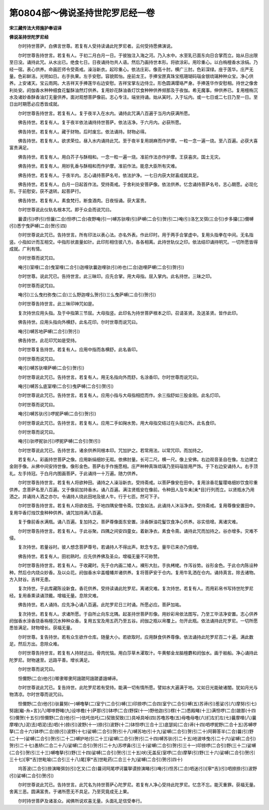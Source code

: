第0804部～佛说圣持世陀罗尼经一卷
====================================

**宋三藏传法大师施护奉诏译**

**佛说圣持世陀罗尼经**


　　尔时持世菩萨。白佛言世尊。若复有人受持读诵此陀罗尼者。云何受持愿佛演说。

　　尔时世尊告持世言。若复有人。于初二月白月一日。于彼独注入海之河。乃入水中。水至乳已面东向日合掌而立。始从日出限至日没。诵持此咒。从水出已。绝食七日。日夜诵持勿共人语。然后乃画持世本形。将欲涂彩。用珍重心。以白栴檀香水涂绢。乃经一宿。表心供养。命画匠师令受斋戒。澡浴新衣。起珍重心。依法庄彩。像高十肘。横广三肘。色彩深绿。座于莲华。庄严无量。色彩鲜洁。光明如日。右手执果。左手安慰。容貌熙怡。座前龙王。手捧宝匣真珠宝瓶珊瑚码瑙金银琉璃种种众宝。净心供养。上安诸天。宝云雨网。大吉祥天手捧莲华右边安慰。吉祥宝掌左边侍立。形色圆满璎珞严身。手捧莲华作安慰相。持世之像舍利处安。阏伽香水种种细食花鬘酥油然灯供养。复用妙花酥油香灯饮食种种供养频那及于夜伽。希无魔事。伸供养已。复用檀栴沉水及诸妙香酥香油灯无量供养。面对观想菩萨像前。志心专注。端坐持诵。始从寅时。入于坛内。或一七日或二七日乃至一日。至日出时期愿必应悉皆成就。

　　尔时世尊告持世言。若复有人。复于夜半入在水内。诵持此咒满八百遍于当月内获满所愿。

　　佛告持世。若复有人。复于夜半依法诵持持世菩萨。依法洁净。于六月内。必获所愿。

　　佛告持世。若复有人。藏于财物。后时废忘。依法诵持。财物必得。

　　佛告持世。若复有人。欲求荣位。昼入水内诵持此咒。至于夜半复用胡麻而作护摩。一粒一念一遍一烧。至八百遍。必获大喜富贵满足。

　　佛告持世。若复有人。用白芥子与酥相和。一念一粒一遍一烧。准前作法亦作护摩。王获喜庆。国土无灾。

　　佛告持世。若复有人。用妙乳香与酥相和而作护摩。准前作法。能息大臣所有灾难。

　　佛告持世。若复有人。于夜半内。志心诵持菩萨名号。依法护净。一七日内获大财喜成就具足。

　　佛告持世。若复有人。白月一日起首作法。受持斋戒。于舍利处安菩萨像。依法供养。忆念诵持菩萨名号。志心期愿。必现化形。于前慰安。获不退转。起菩萨行。

　　佛告持世。若复有人。素食梵行。断食酒肉。日夜恒诵。获大富贵。

　　尔时世尊说此仪轨名根本咒。即于众会而说咒曰。

　　曩谟(引)啰(引)怛曩(二合)怛啰(二合)夜野唵(引一)嚩苏驮哩(引)萨嚩(二合引)贺(引二)唵(引)洛乞叉弭(三合引)步多攞(三)儞嚩(引)悉宁曳萨嚩(二合)贺(引四)

　　尔时世尊说此咒已。告持世言。所有印法以表心法。亦名外表。作此印时。用于两手合掌虚中。复用头指拳在中间。无名指竖。小指如计而互相交。中指形状直量如针。此印形相住彼八方。各各相离。此持世轨仪之印。依法结印诵持明咒。一切所愿皆得成就。广利有情。

　　尔时世尊而说咒曰。

　　唵(引)室哩(二合)曳室哩(二合引)迦哩驮曩迦哩驮(引)祢也(二合)迦哩萨嚩(二合引)贺(引)

　　尔时世尊。说此咒已。告持世言。此三昧印。应先合掌。用大母指。屈入掌内。此名持世。三昧之印。

　　尔时世尊而说咒曰。

　　唵(引)三么曳扫弥曳(二合)三么野迦哩么贺(引)三么曳萨嚩(二合引)贺(引)

　　尔时世尊告持世言。此三昧印神咒如是。

　　复次持世应用头指。及于中指第三节屈。大母指竖。此印名为持世菩萨根本之印。召请圣贤。及送圣贤。皆作此印。

　　佛告持世。应用头指向外横舒。此名花印。尔时世尊而说咒曰。

　　唵(引)嚩苏地萨嚩(二合引)贺(引)

　　佛告持世。此花印咒如是受持。

　　尔时世尊复告持世。若复有人。应用中指而各横舒。此名香印。

　　尔时世尊而说咒曰。

　　唵(引)嚩苏驮哩萨嚩(二合引)贺(引)

　　尔时世尊说此咒已。告持世言。若复有人。用无名指向外而舒。名涂香印。尔时世尊而说咒曰。

　　唵(引)嚩苏么底室哩(二合引)曳萨嚩(二合引)贺(引)

　　尔时世尊说此咒已。告持世言。若复有人。应用小指与大母指相捻而作。余三指舒如三股金刚。此名灯印。

　　尔时世尊而说咒曰。

　　唵(引)嚩苏驮(引)啰抳萨嚩(二合引)贺(引)

　　尔时世尊说此咒已。告持世言。若复有人。应用二手如掬水势。用大母指交结过在头指已外。此名食印。

　　尔时世尊而说咒曰。

　　唵(引)驮啰抳驮(引)啰抳萨嚩(二合引)贺(引)

　　尔时世尊说此咒已。告持世言。诸余供养同根本印。咒加护之。若常用法。以常咒印。而加持之。

　　若复有人。彩画持世菩萨之像。应用新绢细妙无瑕。依佛肘量。长可二尺。横一尺。像上安佛。右边观音圣自在像。左边建立金刚手像。从佛中间安持世像。像形金色。菩萨右手作施愿相。庄严种种真珠琉璃乃至码瑙皆用严饰。于下右边安诵持人。右手顶礼。左手持冠。于白月内图画菩萨。于此诵持一十万遍。随力供养。

　　尔时世尊告持世言。若复有人将欲种田。诵持之人澡浴新衣。受持斋戒。以菩萨像安在田中。复用涂香花鬘璎珞细妙饮食珍重供养。念菩萨名至八百遍。又于像前加持香水。诵八百遍。满注贤瓶安在像前。令种田人及牛耒[耒*目]行列而立。以贤瓶水乃用洒之。并诵持人洒之亦尔。令诵持人绕此田地及彼人牛。行于七匝。然可下子。

　　尔时世尊告持世言。若复有人将欲收田。于地四隅安僧令斋。饮食如法。此诵持人沐浴净衣。受持斋戒。复用尊像安置田中。复用华香灯烛饮食种种供养。诵咒加持满八百遍。

　　复于像前香水满瓶。诵八百遍。复加持之。菩萨尊像面东安置。涂香酥油花鬘饮食净心供养。谷实倍增。离诸灾难。

　　尔时世尊告持世言。若复有人。于此谷聚。四隅之间安四童女。着新净衣。素食令斋。诵持此咒而加持之。谷亦增多。灾难不侵。

　　复次持世。若量谷时。彼人想念菩萨尊号。若诵持人不得出声。默念专志。量毕已来亦乃倍增。

　　佛告持世。若复有人。田初熟时。应先供养佛及圣众。增福无量不可称赞。

　　尔时世尊告持世言。若复有人。于收藏时。先于仓内画二矮人。裸形大肚。手执栲栳。作泻谷势。谷形金色。于此仓内陈设种种。然后仓内烧众妙香。及以众花。阏伽香水伞盖幢幡并诸供养。复将菩萨安于仓内。复用牛乳洒在仓内。诵持真言。除去诸物。方入财谷。吉祥无患。

　　复次持世。于此库藏陈设新食。香花供养。受持读诵此陀罗尼。离诸灾难。复次持世。若复有人。而用彩帛书写持世陀罗尼经。复用香熏读诵顶戴。增福无量。息除灾难。

　　佛告持世。若人诵持。应先净心诵八百遍。此陀罗尼日三时诵。所愿必应。菩萨加祐。

　　复次持世。若复有人。求诸所愿。于自所止向东北隅。起圣持世菩萨形像。用妙彩帛依法图写。乃至工毕洁净安置。志心供养阏伽香水涂香烧香栴檀沉水种种众香。复用五宝及用五药乃至五谷。阏伽之瓶以帛覆上。勿开此瓶。依法诵持此陀罗尼。一切所愿悉皆满足。财物增长。获福无量。

　　尔时世尊。复告持世。若有众生欲作仓库。随量大小。若欲取时。应用酥食供养尊像。依法诵持此陀罗尼百二十遍。满此数足。然后方出。息除众难。

　　尔时世尊告持世言。若复有人持财远出。骨肉忧恼。用白莎草木濯取汁。牛黄郁金龙脑檀麝和阏伽水。画于舶船。净心诵持此陀罗尼。财物速至。远路平善。增长满足。

　　尔时世尊而说咒曰。

　　怛儞野(二合)他(引)唧隶唧隶阿誐蹉阿誐蹉婆誐嚩谛。

　　尔时世尊说此咒已。复告持世。此陀罗尼若有受持。能满一切有情所愿。譬如水大遍满于地。又如日光能破诸闇。犹如月光与物清凉。尔时世尊而说咒曰。

　　怛儞野(二合)他(引)驮曩努(一)嚩噜拏(二)室宁(二合引)嚩(三)印捺啰(二合四)室宁(二合引)嚩(五)苏谛(引)惹娑(引六)摩努(引七)努誐[繼-糸+言](八)唧哆野睹(九)设哆檐(十)萨那(引)钵啰(二合)野探(十一)野他迦(引)楞(十二)悉殿睹(十三)满怛啰(二合)跛那(十四引)儞贺(十五引)怛儞野(二合)他(引一)佉吒佉吒(二)契致契致(三)具啅具啅(四)苏噜苏噜(五)母噜母噜(六)扪左扪左(七)曩摩哩(八)曩摩哩(九)泥(去)呬泥(去)呬(十)捺(引)波野(十一)捺(引)波野(十二)钵怛啰(三合十三)底瑟姹(二合)谛(十四)呬啰抳野(二合十五)苏嚩啰拏(二合十六)钵啰(二合)捺(引)波野(十七)娑嚩(二合引)贺(引十八)嚩苏地(引十九)娑嚩(二合引)贺(引二十)阿耨答半(二合)曩(引)野(二十一)娑嚩(二合引)贺(引二十二)嚩护地(引二十三)娑嚩(二合引)贺(引二十四)嚩苏驮(引二十五)地波哆曳(引二十六)娑嚩(二合引)贺(引二十七)愚矫(二合二十八)娑嚩(二合引)贺(引二十九)苏啰鼻(引三十)娑嚩(二合引)贺(引三十一)印捺啰(二合引)野(三十二)娑嚩(二合引)贺(引三十三)嚩噜拏(引)野(三十四)娑嚩(二合引)贺(引三十五)吠(无盖反)室啰(二合)摩拏(引)野(三十六)娑嚩(二合引)贺(引三十七)[寧*吉]世毗喻(二合引三十八)尾[寧*吉]世毗药(二合三十九)娑嚩(二合引)贺(引四十)

　　坞答波(二合引)捺演睹弭剑(引)乞叉(二合)曩诃阿尾啰诃曩拏谟捺演睹(引)唵(引)怛苏(二合)呬迷(引)[寧*吉](引)呬捺捺(引)波野(引)娑嚩(二合引)贺(引)

　　尔时世尊说此咒已。告持世言。此咒名为持世菩萨心陀罗尼。若复有人净心受持此陀罗尼。忆念不忘。能灭重罪。获福无量。舍离三恶。圆满富贵。于诸所愿无不具足。乃至究竟成无上果。

　　尔时持世菩萨及诸圣众。闻佛所说欢喜无量。头面礼足信受奉行。
